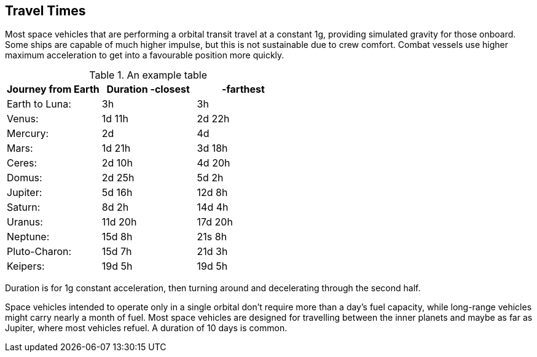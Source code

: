 == Travel Times

Most space vehicles that are performing a orbital transit travel at a constant 1g, providing simulated gravity for those onboard. Some ships are capable of much higher impulse, but this is not sustainable due to crew comfort. Combat vessels use higher maximum acceleration to get into a favourable position more quickly.




.An example table
[options="header,footer"]
|=======================
|Journey from Earth|Duration -closest  | -farthest    
|Earth to  Luna: |3h |3h
|Venus: |1d 11h | 2d 22h
|Mercury:| 2d | 4d
|Mars: |1d 21h |3d 18h
|Ceres: |2d 10h | 4d 20h
|Domus: |2d 25h | 5d 2h
|Jupiter: |5d 16h | 12d 8h
|Saturn: |8d 2h | 14d 4h
|Uranus: |11d 20h | 17d 20h
|Neptune: |15d 8h | 21s  8h
|Pluto-Charon: |15d 7h | 21d 3h
|Keipers: |19d 5h | 19d 5h
|=======================

Duration is for 1g constant acceleration, then turning around and decelerating through the second half.

Space vehicles intended to operate only in a single orbital don't require more than a day's fuel capacity, while long-range vehicles might carry nearly a month of fuel. Most space vehicles are designed for travelling between the inner planets and maybe as far as Jupiter, where most vehicles refuel. A duration of 10 days is common.
